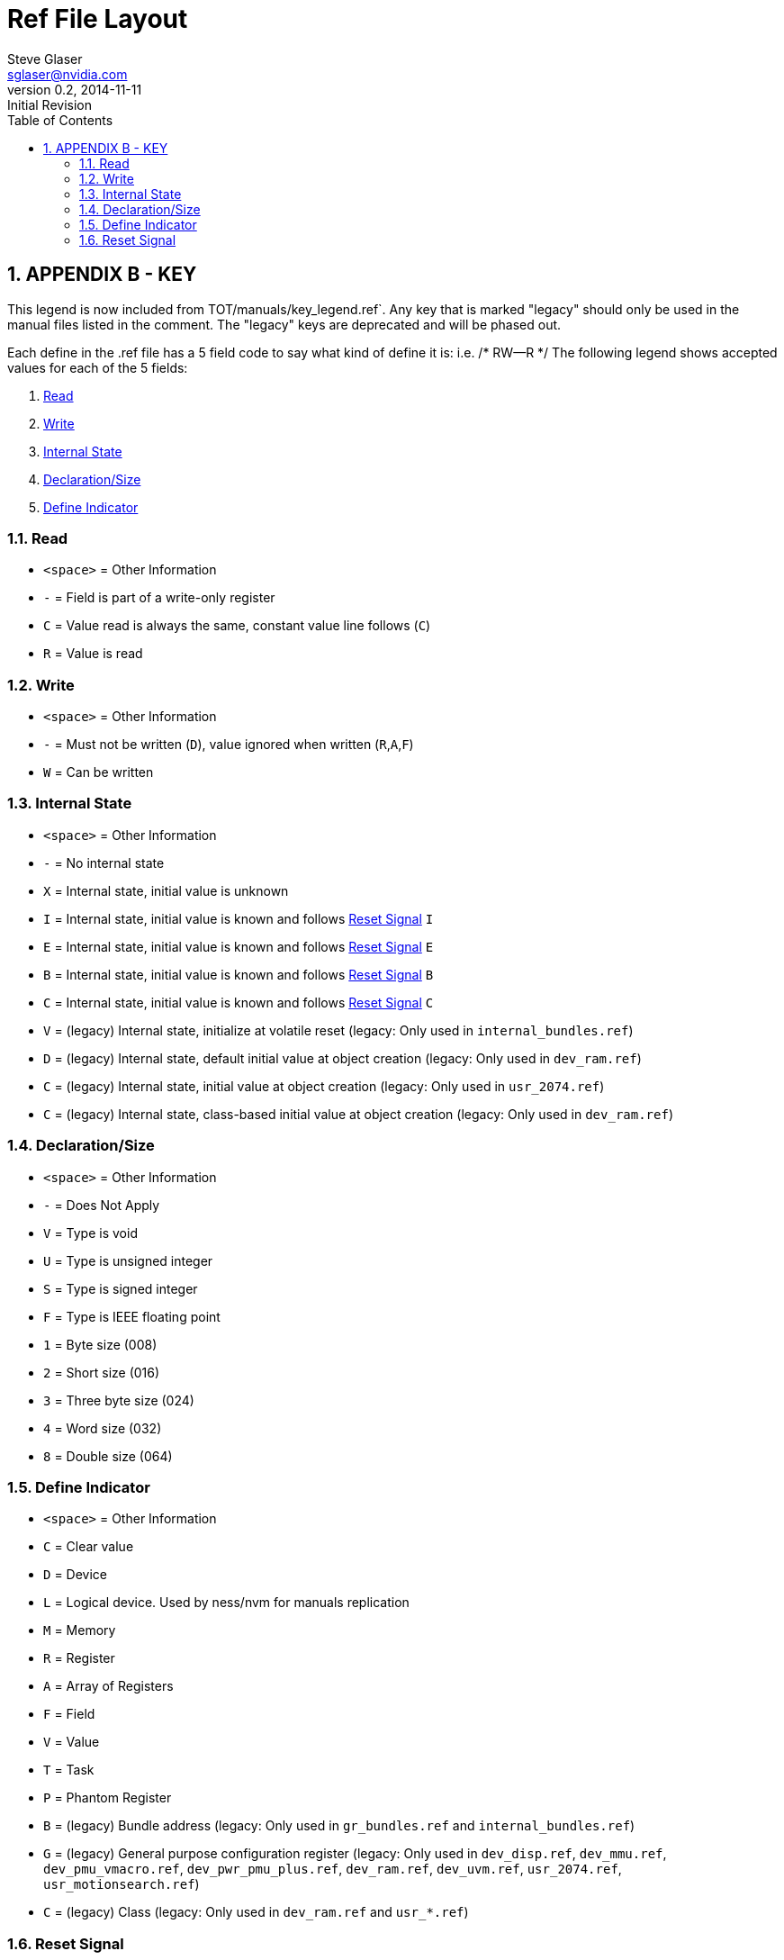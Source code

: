 = Ref File Layout
Steve Glaser <sglaser@nvidia.com>
v0.2, 2014-11-11 :Initial Revision
:numbered:
:sectnumlevels: 9
:toc:
:register-caption: Register %c-%(figure):{nbsp}
:figure-caption: Figure %c-%#:{nbsp}
:table-caption: Table %c-%#:{nbsp}

== APPENDIX B  -  KEY
This legend is now included from TOT/manuals/key_legend.ref`.  Any key that is marked "legacy"
should only be used in the manual files listed in the comment.  The "legacy" keys are deprecated
and will be phased out.

Each define in the .ref file has a 5 field code to say what kind of define it is: i.e. /* RW--R */
The following legend shows accepted values for each of the 5 fields:

1. <<Read>>

2. <<Write>>

3. <<Internal State>>

4. <<Declaration/Size>>

5. <<Define Indicator>>

=== Read
* `<space>` = Other Information
* `-` = Field is part of a write-only register
* `C` = Value read is always the same, constant value line follows (`C`)
* `R` = Value is read

=== Write
* `<space>` = Other Information
* `-` = Must not be written (`D`), value ignored when written (`R`,`A`,`F`)
* `W` = Can be written

=== Internal State
* `<space>` = Other Information
* `-` = No internal state
* `X` = Internal state, initial value is unknown
* `I` = Internal state, initial value is known and follows <<Reset Signal>> `I`
* `E` = Internal state, initial value is known and follows <<Reset Signal>> `E`
* `B` = Internal state, initial value is known and follows <<Reset Signal>> `B`
* `C` = Internal state, initial value is known and follows <<Reset Signal>> `C`
* `V` = (legacy) Internal state, initialize at volatile reset
  (legacy: Only used in `internal_bundles.ref`)

* `D` = (legacy) Internal state, default initial value at object creation
  (legacy: Only used in `dev_ram.ref`)

* `C` = (legacy) Internal state, initial value at object creation
  (legacy:  Only used in `usr_2074.ref`)

* `C` = (legacy) Internal state, class-based initial value at object creation
  (legacy: Only used in `dev_ram.ref`)

=== Declaration/Size
* `<space>` = Other Information
* `-` = Does Not Apply
* `V` = Type is void
* `U` = Type is unsigned integer
* `S` = Type is signed integer
* `F` = Type is IEEE floating point
* `1` = Byte size (008)
* `2` = Short size (016)
* `3` = Three byte size (024)
* `4` = Word size (032)
* `8` = Double size (064)


=== Define Indicator
* `<space>` = Other Information
* `C` = Clear value
* `D` = Device
* `L` = Logical device.  Used by ness/nvm for manuals replication
* `M` = Memory
* `R` = Register
* `A` = Array of Registers
* `F` = Field
* `V` = Value
* `T` = Task
* `P` = Phantom Register

* `B` = (legacy) Bundle address
  (legacy: Only used in `gr_bundles.ref` and `internal_bundles.ref`)

* `G` = (legacy) General purpose configuration register
  (legacy: Only used in `dev_disp.ref`, `dev_mmu.ref`, `dev_pmu_vmacro.ref`,
  `dev_pwr_pmu_plus.ref`, `dev_ram.ref`, `dev_uvm.ref`, `usr_2074.ref`, `usr_motionsearch.ref`)

* `C` = (legacy) Class
  (legacy: Only used in `dev_ram.ref` and `usr_*.ref`)

=== Reset Signal

All graphics engine registers use the following defaults for reset signals:

* `E` = initialized with `engine_reset_`
* `I` = initialized with `context_reset_`
* `B` = initialized with `reset_IB_dly_`
* `C` = initialized with _???_

For units that differ from the graphics engine defaults, the reset signals should be defined here:

* none

